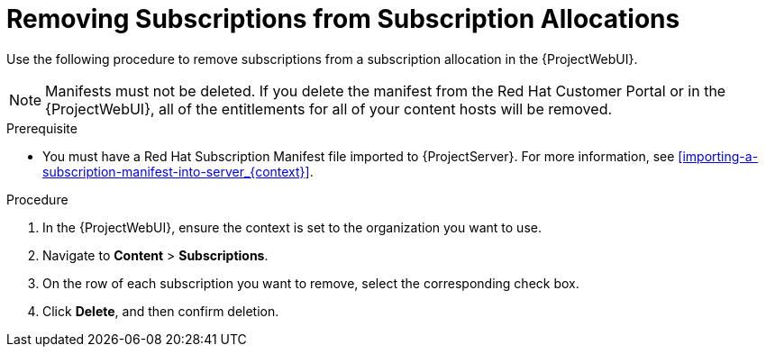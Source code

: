 [id="Removing_Subscriptions_from_Subscription_Allocations_{context}"]
= Removing Subscriptions from Subscription Allocations

Use the following procedure to remove subscriptions from a subscription allocation in the {ProjectWebUI}.

[NOTE]
====
Manifests must not be deleted.
If you delete the manifest from the Red Hat Customer Portal or in the {ProjectWebUI}, all of the entitlements for all of your content hosts will be removed.
====

.Prerequisite
* You must have a Red{nbsp}Hat Subscription Manifest file imported to {ProjectServer}.
For more information, see xref:importing-a-subscription-manifest-into-server_{context}[].

.Procedure
. In the {ProjectWebUI}, ensure the context is set to the organization you want to use.
. Navigate to *Content* > *Subscriptions*.
. On the row of each subscription you want to remove, select the corresponding check box.
. Click *Delete*, and then confirm deletion.
